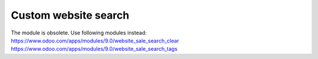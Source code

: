 Custom website search
=====================

The module is obsolete. Use following modules instead:
https://www.odoo.com/apps/modules/9.0/website_sale_search_clear
https://www.odoo.com/apps/modules/9.0/website_sale_search_tags


